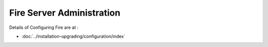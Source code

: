 Fire Server Administration
==========================

Details of Configuring Fire are at :

* :doc:`../installation-upgrading/configuration/index`




